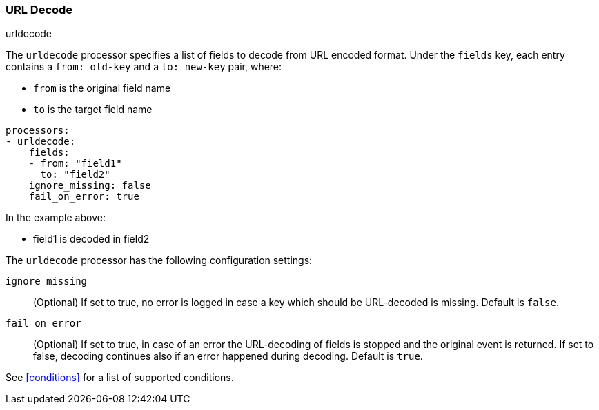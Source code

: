 [[urldecode]]
=== URL Decode

++++
<titleabbrev>urldecode</titleabbrev>
++++

The `urldecode` processor specifies a list of fields to decode from URL encoded format. Under the `fields`
key, each entry contains a `from: old-key` and a `to: new-key` pair, where:

* `from` is the original field name
* `to` is the target field name

[source,yaml]
-------
processors:
- urldecode:
    fields:
    - from: "field1"
      to: "field2"
    ignore_missing: false
    fail_on_error: true
-------

In the example above:

- field1 is decoded in field2

The `urldecode` processor has the following configuration settings:

`ignore_missing`:: (Optional) If set to true, no error is logged in case a key
which should be URL-decoded is missing. Default is `false`.

`fail_on_error`:: (Optional) If set to true, in case of an error the URL-decoding
of fields is stopped and the original event is returned. If set to false, decoding
continues also if an error happened during decoding. Default is `true`.

See <<conditions>> for a list of supported conditions.
